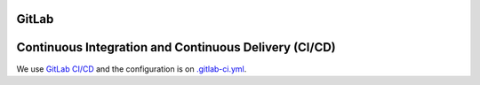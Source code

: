 GitLab
------

Continuous Integration and Continuous Delivery (CI/CD)
------------------------------------------------------

We use `GitLab CI/CD <https://docs.gitlab.com/ee/ci/>`_ and the configuration is on `.gitlab-ci.yml <https://git.gesis.org/methods-hub/binder.methodshub.gesis.org/-/blob/main/.gitlab-ci.yml?ref_type=heads>`_.
